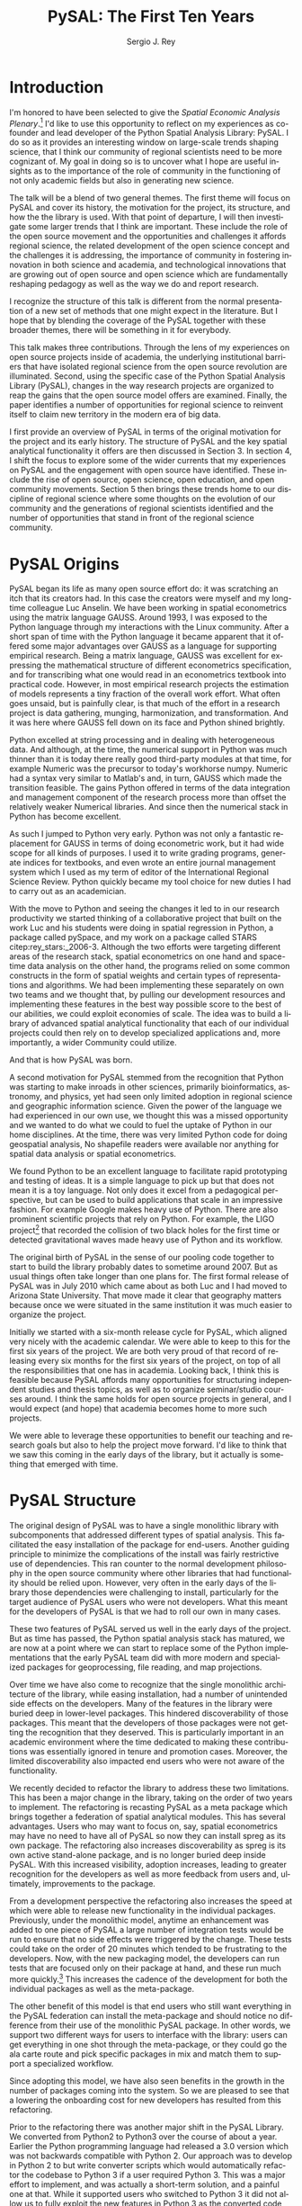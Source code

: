 #+TITLE:     PySAL: The First Ten Years
#+AUTHOR:    Sergio J. Rey
#+EMAIL:     sergio.rey@ucr.edu
#+LANGUAGE:  en
#+INFOJS_OPT: view:showall toc:t ltoc:t mouse:underline path:http://orgmode.org/org-info.js
#+LINK_HOME: http://sergerey.org
#+LaTeX_CLASS: article
#+LaTeX_HEADER: \usepackage[ttscale=.875]{libertine}
#+LaTeX_HEADER: \usepackage{sectsty}
#+LaTeX_HEADER: \usepackage[authoryear]{natbib}
#+LaTeX_HEADER: \sectionfont{\normalfont\scshape}
#+LaTeX_HEADER: \subsectionfont{\normalfont\itshape}
#+EXPORT_SELECT_TAGS: export
#+EXPORT_EXCLUDE_TAGS: noexport
#+OPTIONS: H:2 num:nil toc:nil \n:nil @:t ::t |:t ^:{} _:{} *:t TeX:t LaTeX:t
#+STARTUP: showall
* Introduction

I'm honored to have been selected to give the /Spatial Economic Analysis
Plenary/.[fn:keynote] I'd like to use this opportunity to reflect on my experiences as
co-founder and lead developer of the Python Spatial Analysis Library: PySAL. I
do so as it provides an interesting window on large-scale trends shaping
science, that I think our community of regional scientists need to be more
cognizant of. My goal in doing so is to uncover what I hope are useful insights
as to the importance of the role of community in the functioning of not only
academic fields but also in generating new science.


[fn:keynote] This paper is based on the Spatial Economic Analysis Plenary Lecture
given at the 58th Congress of the European Regional Science Association, Cork,
Ireland, August 29, 2018.


The talk will be a blend of two general themes. The first theme will focus on
PySAL and cover its history, the motivation for the project, its structure, and
how the the library is used. With that point of departure, I will then
investigate some  larger trends that I think are important. These
include the role of the open source movement and the opportunities and
challenges it affords regional science, the related development of the open
science concept and the challenges it is addressing, the importance of
community in fostering innovation in both science and academia, and
technological innovations that are growing out of open source and open science
which are fundamentally reshaping pedagogy as well as the way we do and report
research.

I recognize the structure of this talk is different from the normal
presentation of a new set of methods that one might expect in the literature.
But I hope that by blending the coverage of the PySAL together with these
broader themes, there will be something in it for everybody.

This talk makes three contributions. Through the lens of my
experiences on open source projects inside of academia, the underlying
institutional barriers that have isolated regional science from the open source
revolution are illuminated. Second, using the specific case of the Python
Spatial Analysis Library (PySAL), changes in the way research projects are
organized to reap the gains that the open source model offers are examined.
Finally, the paper identifies a number of opportunities for regional science to
reinvent itself to claim new territory in the modern era of big data.

I first provide an overview of PySAL in terms of the original motivation for
the project and its early history. The structure of PySAL and the key spatial
analytical functionality it offers are then discussed in Section 3. In section
4, I shift the focus to explore some of the wider currents that my experiences
on PySAL and the engagement with open source have identified. These include the
rise of open source, open science, open education, and open community
movements. Section 5 then brings these trends home to our discipline of
regional science where some thoughts on the evolution of our community and the
generations of regional scientists identified and the number of opportunities
that stand in front of the regional science community.

** Hook   :noexport:
The open source revolution has transformed industry and society.
How os has done this
Hook: regional science has been largely isolated from these sea changes
This paper examines the intersection of 
*** TODO Finish Hook 
SCHEDULED: <2019-01-10 Thu 09:00>
** Question :noexport:
The paper is essentially concerned with the following questions: Why has this
isolation occurred and what can we, as academic regional scientists, do to
correct this situation?
** Antecedents :noexport:


cite:Rey_2009

cite:rey_open_2014,jackson_object_2016


some of this is happening
cite:Arribas_Bel_2017

but at the periphery of regional science. 

I want to take this talk as an opportunity to move this activity from the
periphery and into the core of our discipline.
*** TODO Finish Antecedents :noexport
SCHEDULED: <2019-01-10 Thu 09:30>



** Archive :ARCHIVE:noexport:
*** TODO move this into beginning hook
:PROPERTIES:
:ARCHIVE_TIME: 2019-01-09 Wed 09:23
:END:
from [[~/Dropbox/d/dictation/20181203.txt]]
I'm honored to have been selected to give the spatial economic analysis
plenary. I'd like to use this opportunity to reflect on my experiences as
co-founder and lead developer of the

icon spatial analysis Library. I do so as it provides an interesting window on
large-scale Trends shaping Regional science that I think we as a community need
to be more cognizant of.

my goal in doing so is to uncover what I hope are useful insight as to the
importance of the role of community in the functioning of not only academic
Fields butt in generating new science .

so the talk will be a blend of two general themes. The First theme will focus
on PySAL and cover its history, the motivation for the project, the structure
that project how pycelle the library is used what its goals were

and where it stands today. What that Point of Departure will then investigate
some larger the larger trends that I think are important. These include the
role of the open source movement and the opportunities and challenges

it affords Regional science. Bee related development of the open science
concept and the challenges it is addressing , the importance of community in
fostering innovation

in both science and Academia, and then technological innovations that are
growing out of these open source in open sign which are fundamentally reshaping
pedagogy as well as the way we do and Report research.

I recognize the structure of this talk is different from the normal
presentation of a new set of methods that one might expect in the literature.
But I hope that by blending be coverage of the Python spatial analysis Library
together with the

water teams that I raised will be something in it for everybody in the
readership up sea. New paragraph


The Python spatial analysis Library began its life the way many open source
effort do, it was scratching an itch that its creators had. In this
case the creators were myself and my long-time colleague Luc Anselin. We had
been working in spatial econometrics using the matrix language GAUSS
and, serendipitously, I was exposed to the Python language true my dabbling in
the Linux community. After a short span of interaction with language it became
apparent that Python had some major advantages over GAUSS as a research language.
GAUSS was excellent at expressing the mathematical structure of different
econometric specifications and for transcribing what one would read and
econometrics textbook into practical code. However, in most applied research
projects the estimation of models is a tiny fraction of the overall work effort.
What often goes unsaid but it's painfully clear is that much of the effort in a
research project is data gathering, cleaning, and harmonization. And it was here
where GAUSS fell down on its face and Python came to the fore. Python excelled
at string processing in dealing with heterogeneous data. And although at the
time the numerical support in Python was much thinner than it was today, there
were good third-party modules at that time to Merrick the precursor to numpy.
That how to send text very similar to Matlab and in turn callus which made the
transition feasible

. the games Python offered in terms of the data integration and management
component of the research staff were more than offset by the relatively weaker
America libraries. And since then the numerical stack in Python has become
excellent.

as such I jump to Python very early early in the day

Python was not only a fantastic replacement for gas in terms of doing the car
metric work, but it had wide scope for all kinds of purposes. I used it to
write grading programs, generate indices for textbooks,

and even wrote an entire world Journal management system in it. The Python
quickly became my tool choice for new duties I had to carry out as an
academician. I point that out here as I think the spillover effect that
computational

approaches have on areas that one would not expect are important to recognize.
Choice Python in hand and seeing the changes it led to in our research
productivity we started thinking of

a collaborative project that built on the work Luke and his students were doing
in spatial regression in Python and really package called Pisces and my work on
a package called Stars FaceTiming out to service and systems. Although they
were targeting different areas of the research stack, spatial econometrics on
one hand and space-time dating ounces

on the other hand be programs for lied on some common infrastructure in the
form of spatial weights and certain types of representations and algorithms. We
have been implementing the separately on her own two teams and we thought that

we could exploit economies of scale by pulling our development resources and
implementing these features in the best way possible score to the best of our
abilities. And that's how I so was born the idea was to build a library of
advanced patient litical functionality

it's on that then each of our projects could rely on to develop specialized
applications and more importantly a wider Community could utilize. I II
motivation for myself was that the time this is the early 2000s Python was
starting to have inroads in other Sciences

had seen limited adoption in Regional science in geographic information
science. Given the power language we thought this was a missed opportunity and
we wanted to do but we could to kill the uptake of light in our home
disciplines.

at the time there is very limited Python code for doing geospatial analysis
newer no shape file readers or anything for spatial data analysis . And that's
we saw a PySAL as a way to fill that void and also stimulate adoption by

status of Python.

we found we found Python to be an excellent language to facilitate rapid
prototyping and testing of ideas. It is a simple language to pick up but that
does not mean it is a toy language. Not only does it excel at from a
pedagogical perspective, but

can be used to build applications that scale in an impressive fashion. For
example Google makes heavy heavy use of pie Sal blah blah blah. There are
prominent projects say the ligo project that discovered Collision of two black
holes for the first time or detected gravitational waves for the first time.
That made heavy use of Python and its workflow

. new paragraph store National kickoff for pie salad probably sometime
around 2007. But as usual things often take longer than

one plan. The first formal release of Paisa was in July 2010 which came about
as both Luke and I had moved to a shoe and it was clear that geography matters
because once we were situated insane institution it was much easier to organize
the

. initially we started with six month release cycle for pies how which align
very nicely with the academic calendar. We were able to keep to this for the
first six years of the project. We are both very proud of that record of
releasing

every 6 months for 6 years on top of all the responsibilities that one has in
Academia. Looking back I think this is feasible because pie Sal as a library
affords many opportunities for structuring independent studies feces and it's
hard courses around. So we were

send it to be able to leverage these opportunities to benefit our teaching and
research goals but also to help the project move forward. I'd like to think
that we saw this coming in the early days of the library, but it actually is

something that emerged with time.

the rest of the papers organized as follows. I will first present an overview
of the Python spatial analysis Library beginning with a coverage of histories
and motivation and then move on to discussing its structure what are the
components of the library and how it has been

adopted in geoscience as what as well as the wider computational stack and
Python. This will be followed by a coverage of what I think are important
emerging trends that I've witnessed to my engagement with open-source
communities VF hi Sal.

so here I have one foot in Academia and one foot in the open-source world and
I'm trying to identify key trends from the ladder. I think they're going to
impact the former in the future. The section of the paper closes with

some identification of directions for future research in this regard.

some of these seems I have elaborated on in earlier work for example blah blah
and blah blah, and here I revisit them and provide an update.

* PySAL Origins
PySAL began its life as many open source effort do: it was scratching
an itch that its creators had. In this case the creators were myself and my
long-time colleague Luc Anselin. We have been working in spatial econometrics
using the matrix language GAUSS. Around 1993, I was exposed to the Python
language through my interactions with the Linux community. After a short span of
time with the Python language it became apparent that it offered some major
advantages over GAUSS as a language for supporting empirical research. Being a
matrix language, GAUSS was excellent for expressing the mathematical structure
of different econometrics specification, and for transcribing what one would
read in an econometrics textbook into practical code. However, in most empirical
research projects the estimation of models represents a tiny fraction of the
overall work effort. What often goes unsaid, but is painfully clear, is that
much of the effort in a research project is data gathering, munging,
harmonization, and transformation. And it was here where GAUSS fell down on its
face and Python shined brightly.

Python excelled at string processing and in dealing with heterogeneous data.
And although, at the time, the numerical support in Python was much thinner
than it is today there really good third-party modules at that time, for
example Numeric was the precursor to today's workhorse numpy. Numeric had a
syntax very similar to Matlab's and, in turn, GAUSS which made the transition
feasible. The gains Python offered in terms of the data integration and management
component of the research process more than offset the relatively weaker
Numerical libraries. And since then the numerical stack in Python has become
excellent.

As such I jumped to Python very early. Python was not only a fantastic
replacement for GAUSS in terms of doing econometric work, but it had wide scope
for all kinds of purposes. I used it to write grading programs, generate
indices for textbooks, and even wrote an entire journal management system which
I used as my term of editor of the International Regional Science Review.
Python quickly became my tool choice for new duties I had to carry out as an
academician. 

With the move to Python and seeing the changes it led to in our research
productivity we started thinking of a collaborative project that built on the
work Luc and his students were doing in spatial regression in Python, a package
called pySpace, and my work on a package called STARS citep:rey_stars:_2006-3.
Although the two efforts were targeting different areas of the research stack,
spatial econometrics on one hand and space-time data analysis on the other
hand, the programs relied on some common constructs in the form of spatial
weights and certain types of representations and algorithms. We had been
implementing these separately on own two teams and we thought that, by
pulling our development resources and implementing these features in the best
way possible score to the best of our abilities, we could exploit economies of
scale. The idea was to build a library of advanced spatial analytical
functionality that each of our individual projects could then rely on to develop
specialized applications and, more importantly, a wider Community could
utilize.


And that is how PySAL was born.

A second motivation for PySAL stemmed from the recognition that Python was
starting to make inroads in other sciences, primarily bioinformatics,
astronomy, and physics, yet had seen only limited adoption in regional science
and geographic information science. Given the power of the language we had
experienced in our own use, we thought this was a missed opportunity and we
wanted to do what we could to fuel the uptake of Python in our home
disciplines. At the time, there was very limited Python code for doing
geospatial analysis, No shapefile readers were available nor anything for
spatial data analysis or spatial econometrics.

We found Python to be an excellent language to facilitate rapid prototyping and
testing of ideas. It is a simple language to pick up but that does not mean it
is a toy language. Not only does it excel from a pedagogical perspective, but
can be used to build applications that scale in an impressive fashion. For
example Google makes heavy use of Python. There are also prominent scientific
projects that rely on Python. For example, the LIGO project[fn:ligo] that recorded
the collision of two black holes for the first time or detected gravitational
waves made heavy use of Python and its workflow.


[fn:ligo] \url{ https://www.ligo.caltech.edu/}


The original birth of PySAL in the sense of our pooling code together to start
to build the library probably dates to sometime around 2007. But as
usual things often take longer than one plans for. The first formal release of
PySAL was in July 2010 which came about as both Luc and I had moved to Arizona
State University. That move made it clear that geography matters because once
we were situated in the same institution it was much easier to organize the
project.

Initially we started with a six-month release cycle for PySAL, which aligned
very nicely with the academic calendar. We were able to keep to this for the
first six years of the project. We are both very proud of that record of
releasing every six months for the first six years of the project, on top of
all the responsibilities that one has in academia. Looking back, I think this
is feasible because PySAL affords many opportunities for structuring
independent studies and thesis topics, as well as to organize seminar/studio
courses around. I think the same holds for open source projects in general, and
I would expect (and hope) that academia becomes home to more such projects.

We were able to leverage these opportunities to benefit our teaching and
research goals but also to help the project move forward. I'd like to think
that we saw this coming in the early days of the library, but it actually is
something that emerged with time.


** Archive :ARCHIVE:noexport:
*** DONE Where is the history section?
CLOSED: [2019-01-08 Tue 09:35] SCHEDULED: <2019-01-08 Tue 09:00>
:PROPERTIES:
:ARCHIVE_TIME: 2019-01-08 Tue 10:19
:END:
* PySAL Structure
The original design of PySAL was to have a single monolithic library with
subcomponents that addressed different types of spatial analysis. This
facilitated the easy installation of the package for end-users. Another guiding
principle to minimize the complications of the install was fairly restrictive
use of dependencies. This ran counter to the normal development philosophy in
the open source community where other libraries that had functionality should be
relied upon. However, very often in the early days of the library 
those dependencies were challenging to install, particularly for the target
audience of PySAL users who were not developers. What this meant for the
developers of PySAL is that we had to roll our own in many cases.

These two features of PySAL served us well in the early days of the project.
But as time has passed, the Python spatial analysis stack has matured, we are
now at a point where we can start to replace some of the Python implementations
that the early PySAL team did with more modern and specialized packages for
geoprocessing, file reading, and map projections.

Over time we have also come to recognize that the single monolithic
architecture of the library, while easing installation, had a number of
unintended side effects on the developers. Many of the features in the library
were buried deep in lower-level packages. This hindered discoverability of
those packages. This meant that the developers of those packages were not
getting the recognition that they deserved. This is particularly important in an
academic environment where the time dedicated to making these contributions was
essentially ignored in tenure and promotion cases. Moreover, the limited
discoverability also impacted end users who were not aware of the
functionality.


We recently decided to refactor the library to address these two limitations.
This has been a major change in the library, taking on the order of two years
to implement. The refactoring is recasting PySAL as a meta package which brings
together a federation of spatial analytical modules. This has several
advantages. Users who may want to focus on, say, spatial econometrics
may have no need to have all of PySAL so now they can install spreg as its own
package. The refactoring also increases discoverability as spreg is its own
active stand-alone package, and is no longer buried deep inside PySAL. With
this increased visibility, adoption increases, leading to greater recognition
for the developers as well as more feedback from users and, ultimately,
improvements to the package.

From a development perspective the refactoring also increases the speed at
which were able to release new functionality in the individual packages.
Previously, under the monolithic model, anytime an enhancement was
added to one piece of PySAL a large number of integration tests would be run to
ensure that no side effects were triggered by the change. These tests could
take on the order of 20 minutes which tended to be frustrating
to the developers. Now, with the new packaging model, the developers can run
 tests that are focused only on their package at hand, and these run much more
quickly.[fn:metatests] This increases the cadence of the development for both
the individual packages as well as the meta-package.


[fn:metatests] There is a meta-package this is responsible for testing the
integration of all the PySAL packages.


The other benefit of this model is that end users who still want everything in
the PySAL federation can install the meta-package and should notice no
difference from their use of the monolithic PySAL package. In other words, we
support two different ways for users to interface with the library: users can
get everything in one shot through the meta-package, or they could go the ala
carte route and pick specific packages in mix and match them to support a
specialized workflow.

Since adopting this model, we have also seen benefits in the growth in the number
of packages coming into the system. So we are pleased to see that a lowering the
onboarding cost for new developers has resulted from this refactoring.


Prior to the refactoring there was another major shift in the PySAL Library. We
converted from Python2 to Python3 over the course of about a year. Earlier the
Python programming language had released a 3.0 version which was not backwards
compatible with Python 2. Our approach was to develop in Python 2 to but write
converter scripts which would automatically refactor the codebase to Python 3
if a user required Python 3. This was a major effort to implement, and was
actually a short-term solution, and a painful one at that. While it supported
users who switched to Python 3 it did not allow us to fully exploit the new
features in Python 3 as the converted code from Python 2 to had to be backwards
compatible. In other words, there are things that one can do in Python 3 that
one cannot do in Python 2, so in order to maintain 2.0 backwards compatability
we were not be able to take advantage of this Python3 enhancements. With the
refactoring, we have decided to make future versions of PySAL 3.0 only. Users
requiring support for Python 2.0 will still be able to use legacy PySAL that
will be supported, but only for bug fix releases.


The reorganization of PySAL is along four groups of packages that address the
certain type of spatial analysis: explore, model, viz, and lib. Lib is the core
package and it is here where we handle file-io, spatial weights, and
geoprocessing. All of the other packages in the Python ecosystem import where
are dependent upon lib.

Under the explore family of packages we have ESDA which supports exploratory
spatial data analysis in the form of global and local test for spatial
correlation as well as rates smoothing. GIDDY for geospatial distribution
Dynamics implements classic Markov and spatial Markov models for longitudinal
spatial data along with measures for spatial income mobility and other types of
intra-distributional change. In addition explore includes spaghetti which is
for spatial analysis on networks, and pointpats which supports do you
physically analysis of planner point patterns.

The viz group of packages includes splot, a new packages providing common a
common applications programming interface (API) for lightweight visualization
functionality on top of the other PySAL packages. mapclassify is a second
component of the visualization layer that implements a large number of
classification schemes for choropleth mapping, and also supports updating and
streaming type data. Rouding out the viz group is legendgram, a novel approach
to develop being and representing the classification underlying a choropleth
map.

The third cluster of packages fall under the model heading. The workhorse here
is spreg which implements modern methods of spatial econometrics and has been a
key part of PySAL from day one. As part of the refactoring we have seen much
growth in the model space, as new packages that have been added include mgwr
implementing multiscale geographically weighted regression; spint for
estimating spatial interaction models, such as the production-constrained or
consumption-constrained gravity models;  spvcm for spatially-correlated
multilevel models; and spglm a package for fitting sparse general linear models
(GLM).


Upstream packages that want to use pieces, but not all, of PySAL now have much
more flexibility. The most prominent case of this is geopandas[fn:geopandas]
which prior, to the refactoring would import all of PySAL to have access to
the map classification routines. Now as part of the refactoring , the larger
import is no longer necessary and geopandas can instead import mapclassify
directly so that the dependency footprint is much thinner.


[fn:geopandas] \url{https://geopandas.org}


The refactoring has been largely successful, but there are some changes that
longtime users of PySAL should be aware of. First the region module which
implemented classical and spatially constrained clustering is no longer part of
the meta package. This is due to the development of the standalone package now
called region which has a heavy set a dependencies that were produced as part
of a Google summer of code project. For the first meta release we have not
included region, but users can still install it separately. We have plans to
refactor region so that it can be integrated into the PySAL meta-package more
easily.

** Archive :ARCHIVE:noexport:
*** Archive :ARCHIVE:
**** DONE Transcribe structure
CLOSED: [2019-01-09 Wed 09:25]
:PROPERTIES:
:ARCHIVE_TIME: 2019-01-09 Wed 09:25
:END:

* Wider Currents 
PySAL has reached the state that it has because of being embedded in a wider set
of developments. There are three currents that have benefited the project. These
pertain to the rise of the open-source movement, the development of the open
science movement, and the increasing recognition of the importance of scholarly
community.

The open source revolution has fundamentally impacted not only science but most
aspects of society. Although we may not directly recognize it, the regional
science community has benefited from the open source movement. There are two
freedoms underline the notion of free software. First, is to so called "free
beer" freedom. This means that there is no monetary cost involved in acquiring
software: it is available for anybody who can download it. This has
particularly important to universities given tight budgets. But this also has
profound pedagogical benefits in that students are now no longer tethered to a
lab computer holding licensed software. They can now install the software on
their own personal computers and time-shift their activity which facilitates
greater engagement.

The second, and arguably the more important, freedom is the "free as in free
speech" freedom. In general terms the open source licenses allow users to
modify the code directly. From a scientific perspective this is critically
important as we will see later, the rise of the open science movement stresses
the importance of replication and reproducibility which become all but
impossible without access to the scientific source code. The free speech aspect
also has important implications for pedagogy in that now users can inspect the
source code and demystify the operation of an algorithm. This form of learning
provides for a deeper engagement of a student with the underlying computational
concepts.


The ability to replicate and reproduce previous research is fundamental to
the advancement of science. But building on the shoulders of giants is not
possible unless we have access to the shoulders. A slight variation on the
theme is that open science, by providing access to the source code and data
underline previous studies, can accelerate scientific discovery. As of now those
source materials can be acquired in a much more expeditious fashion which fuels
subsequent studies. This does require a mind shift a mind-shift on behalf of
the scientist who takes the extra steps to release their software
and data under open source terms.

It is not only our research production functions that can benefit from adopting
open science practices, but are educational efforts can also be enhanced if we
borrow from open science and open education developments. In teaching regional
science there is so much duplication in individual scholars producing the
courses as part of their teaching mission. Everyone goes on it alone and there
is limited sharing of materials. At best, perhaps syllabi are exchanged and
maybe the occasional PowerPoint is borrowed, but there are no formal mechanisms
or any sense of infrastructure to facilitate the sharing. This is changing and
other disciplines where entire courses from lecture notes problem sets are
increasingly being posted on open source GitHub repositories. Releasing these
materials under Creative Commons license works to protect the intellectual
contributions of the original authors and they are very flexible licenses in
the sense that they allow for mashing up of the materials with new materials
and derivative works.

This type of model is very exciting if one thinks about being able to spend
time on an enhancement  and building upon the shoulders of a great teacher
rather than having to reinvent many teaching wheels. Our courses would be much
better for if we could start to think about community-based educational
materials


The third larger current that PySAL has swum in reflects the growing emphasis
placed on the health of a community associated with a project. Here questions
about the exclusionary nature of disciplines have been at the forefront many of
the open-source meetings that I've attended in past. This has been a highly
educational process for me, as I was largely ignorant about the cost to our
science of explicit and implicit biases. These biases can lead to different
types of barriers to potential community membership. Some of these barriers
have been long-standing and are not easily removed, but with sincere and
prolonged effort, I have seen other communities make major strides in
redressing these barriers.

** TODO finish wider currents  :noexport:
SCHEDULED: <2019-01-10 Thu 09:30>
** Open source :noexport:
** Open Science :noexport:
** Open Education :noexport:
** Open Community :noexport:
** Content to edit :noexport:




Ross is a community paying

attention to diversity in all its manifestations Bianchi rifle diversity which
I would argue we have done a very good job as a regional side to me but gender
and orientation religious or lack thereof use and other dimensions of diversity
need to

considered in the way we position Regional science as a discipline / community.
There is abundant evidence that the thinking and science coming out of diverse
groups is different in many ways better then when modulus groups carry out
research

back up off me. We should be doing all we can to improve and grow our community
and all its Dimensions the result will be improve Regional science . I've seen
how engagement with these for open revolutions has improved Paisa and I'm
confident that we're Regional science to dip its Collective code

skinny dip with currants the same would be true for our

hi Sal has reached the state that it has and achieved any of the successes
because of it's in Bedding in a wider set of developments. There are four

currants that in looking back I sells intersection with has benefited the
project these pertain to the rise of the open-source movement the later
development of the open science movement efforts in the realm of open education
and finally

critical role of community in the functioning of an open source project. New
paragraph open source any open source Revolution

has fundamentally impacted not only science but most aspects of society .
although we may not directly recognize it weed the regional science Community
have benefited from

the open-source movie. there are two freedoms underline the notion of free
software. Firstar the freedoms that are known as free beer. Free here means
that there is no monetary

cost involved in acquiring software oh, it is available for anybody who can
download it. This has particularly important applications for universities
given tight budgets . he also has profound pedagogical

benefits in that students are now no longer Tethered to take a nap with you but
can interact with package and time shift. The second freedom in free software
is

even more important one in that is free as in free speech. In general terms the
open source licenses allow users to modify the code directly. From a scientific
perspective this is critically important

as we see later the rise of the open science movement stresses the importance
of replication and reproducibility which become all but impossible without
access to the scientific source code. The free speech aspect also has important
pedagogical overtones

in that now users can inspect the source code and demystify the operation of an
algorithm this form of learning provides for a deeper engagement of a student
with the concepts as open source code enables copy

mission of thinking. Say something about computational thinking here.

I briefly touched on the notion of Opie science turn into a cheer there are
several Dimensions that are particularly important for me to scientists . first
the ability to replicate reproduce research previous research is fundamental to
the advancements of science. Building on the shoulders of giants is not
possible unless we have access to the shoulders. A slight variation on the
steam is that open science by providing access to the source code and data
underline previous studies can accelerate scientific discovery. As of now those
source materials can be acquired in a much more expeditious fashion which fuels
subsequent studies. This does require a mind shift a mind-shift on behalf of
the scientist who takes the extra steps to recruit to release their software
and data under open source terms.

It is not only our research production functions that can benefit from adopting
open science practices, but are educational efforts can also be enhanced if we
borrow from open science and open education developments. In teaching regional
science there is so much duplication in individual scholars producing the
courses as part of their teaching mission. Everyone goes on it alone and there
is limited sharing of materials. At best, perhaps syllabi are exchanged and
maybe the occasional PowerPoint is borrowed, but there are no formal mechanisms
or any sense of infrastructure to facilitate the sharing. This is changing and
other disciplines where entire courses from lecture notes problem sets are
increasingly being posted on open source GitHub repositories. Releasing these
materials under Creative Commons license works to protect the intellectual
contributions of the original authors and they are very flexible licenses in
the sense that they allow for mashing up of the materials with new materials
and derivative works.

This type of model is very exciting if one thinks about being able to spend
time on an enhancement  and building upon the shoulders of a great teacher
rather than having to reinvent many teaching wheels. Our courses would be much
better for if we could start to think about community-based educational
materials


computational thinking offers another Innovation and open education that I
believe Regional science is well posed to corporate. Weasley speaking
computational thinking means being able to express Concepts and clear enough
form so that the process you're trying to explain Kimberly implemented

on a computer via software. This would be some type of a shift for regional
scientists were computation in past had been in some sense used as a barrier to
prohibit or limit students from being engaged in the community.

it was valued over access in short. but I'm suggesting is that instead of using
rigor as a litmus test 4 allowing future Scholars to join the community we
instead use computation as a welcoming.

to lower the barrier to entry by reframing how we approach complex problems and
adopting a computational thinking philosophy

the fourth larger current at hi sounds been involved with is the open community
. here questions about the exclusionary nature of disciplines have been at the
Forefront

many of the open-source meetings that I've attended in past. A highly
educational informative process as I was largely line to the cost to our
science of explicit and implicit biases that can

limit entry into our community. Some of these barriers have been long-standing
and are not easily you wrote it or mitigate it, but with sincere and prolonged
effort, I have seen other communities make major strides in redressing these
Norms. Ross is a community paying

attention to diversity in all its manifestations Bianchi rifle diversity which
I would argue we have done a very good job as a regional side to me but gender
and orientation religious or lack thereof use and other dimensions of diversity
need to

considered in the way we position Regional science as a discipline / community.
There is abundant evidence that the thinking and science coming out of diverse
groups is different in many ways better then when modulus groups carry out
research

. we should be doing all we can to improve and grow our community and all its
Dimensions the result will be improve Regional science . I've seen how
engagement with these for open revolutions has improved Paisa and I'm confident
that we're Regional science to dip its Collective code

skinny dip with currants the same would be true for our
* Bringing it home to regional science 
The academic world that I grew up in as a young regional scientist is
substantially different than what is emerging now. And part of that emergence
is due to the rise of the open-source movement and the changes it has induced in
the way science is being organized. There are some opportunities here for
regional science.

One key distinction between academia when I was a junior professor and now is
that the reward structure is changing. It was very difficult to get recognition
for software development contributions. What mattered were journal articles and
grants and contracts for promotion cases. As such there was no incentive to
pursue those activities and unsurprisingly scientific software for regional
science (and all science for that matter, were under furnished. All the same, I
worked on PySAL and related open source projects because I saw the benefits
from my own personal research agenda that these allowed for. And I was
convinced that these were important activities for me to spend my time on.

Others at the time others felt the same way. Jim LeSage was actually doing open
source before the term was coined. By releasing his spatial econometrics
toolbox open to researchers, Jim played a major role in stimulating the growth
of spatial econometrics.

Paul Waddell's work on the UrbanSim project citep:Waddell_2004 is another
exemplar of first generation open source regional science. I remember meeting
with Paul at 2001 WRSA meeting in Palm Springs and discussing the issues
involved in moving from UrbanSim from Java to Python. That
switch to Python and the explicit open source model for UrbanSim have been a
major contributors to the project's success. Clearly, it is an excellent modeling
system which is important for its scientific application, but the open source
dimension has allowed others to be engaged in its enhancement and evolution, as
well as to help drive the adoption of UrbanSim throughout the world.

It is interesting to contrast the environments these first generation of open
source regional scientists faced with those that are emerging now. To do so, I
highlight the work of three members of this new generation: Dani Arribas-Bel,
Levi Wolf, and Geoff Boening. These individuals are prominent developers on
high-profile open source projects and have been very creative in positioning
their open source contributions into their formal academic profiles.

Dani has been very generous in posting his Geographic Data Science course[fn:dani]
materials on his website and releasing them under Creative Commons
licenses[fn:cc].  This is incredibly helpful to individuals who are developing
similar courses in that those materials are available and do not have to be
reinvented. Moreover it is possible to contribute enhancements back to Danis
courses resulting in a stronger set of materials for future iterations of the
course. Dani has been a core developer on the PySAL project where he became
introduced open source practices and creatively adopted them to his teaching
duties.


[fn:dani] \url{https://darribas.org/gds16/} 
[fn:cc] \url{https://creativecommons.org/}


Levi Wolf is also a core member of the PySAL development project and has made
major contributions to not just to PySAL but other packages in the urban and
regional software ecosystem. Chief among these is CenPy[fn:cenpy], which is an
open-source package that allows a researcher to interface with the census api.

[fn:cenpy] \url{https://github.com/ljwolf/cenpy}


Geoff Boeing is a a third prominent member of this new generation who has
developed the impressive package OSMnx[fn:osmnx] that facilitates the
construction, analysis, and visualization of street networks from
OpenStreetMap.[fn:osm] Geoff worked with Paul Waddell at Berkeley. In all three cases,
we see examples of young regional and urban scientists being exposed to first
generation open source projects and then blazing new paths by placing their
open source contributions as first class citizens in their evaluation and
tenure cases. I think we are fortunate that these individuals are doing this,
and that academic institutions are starting to recognize and reward these
contributions. As this continues to grow I think we as a community can only
benefit as it will bring more members into the discipline as well as improve
existing packages and lead to new tools.


[fn:osmnx] \url{https://github.com/gboeing/osmnx}
[fn:osm] \url{https://www.openstreetmap.org}


These high-profile packages and contributions have brought Dani, Levi, and
Geoff increasing recognition as emerging leaders in open source spatial and
urban analysis. I'm very happy to see these developments as it was never
apparent to me that open source would actually succeed in the way it has inside
academia. I distinctly remember being told by senior colleagues when I was
working on earlier versions of PySAL and the package STARS, that developing
tools that are used for research is not research. "You need to be writing
papers". My colleagues were being brutally honest with me and were trying to
reign in my idealism so that my efforts were more aligned with the realities of
promotion and tenure cases at the time. And it is important to note here, that
I was really fortunate to be at places where most colleagues were supportive of
this work. I often wonder how many of my generation were not so fortunate and
did not have the possibility of using some of their research time to do this
kind of work.

Nevertheless, I'm optimistic that the tide has turned and we will see more open
source regional scientist as we move forward. Being a geographer however I
can't fail to notice that there is spatial heterogeneity in this uptake. I was
struck by the reception of this talk at the ERSA conference. There was a
genuine enthusiasm in the audience for these ideas. While it is the first time
I've given this talk, I certainly have mentioned some of these themes elsewhere
in papers citep:Rey17_codeastext,rey_open_2014,Rey_2009  and conferences in the states. It could be that the difference
between the excited response at ERSA and the more subdued response in the
states may reflect differences in the level of adoption of open source
practices in the two regions, with adoption being relatively more advanced in
the states and thus the ideas more widely accepted. If true, this would suggest
regional science is ripe for an enhanced engagement with open source practices.



What can we as a academic community do to enhance the adoption open source
practices? We can do a lot. Some of it we already are doing, and I think we
should simply continue and enhance these efforts. For example, the NARSC
meetings have been offering regular workshops on PySAL and other packages
for the past five years. The number of people taking these has
continued to expand and, increasingly, the participants are asking asking for
multi-day workshops. So the demand is clearly there. This suggests that we
should be thinking about more offerings at the regional and international
regional science meetings.

The second thing that we can do is to be more welcoming to software development
pieces in our regional science journals. As I said we have already been doing
this in fact the first paper describing PySAL was published in the Review of
Regional Studies in 2007. But this has been a rare exception, and since then
academicians working on open source software have been looking at different
outlets to report these contributions such as the Journal of Open Source
Software.XXX While these outlets do provide the authors with academic credit for
their contributions, their impact on the field of regional science is limited
since these journals are not widely read by academic regional scientists. I
would think that our home journals could see this is an opportunity for new
types of materials and reinventing their branding in the new era of  
data science and machine learning. 

It is clear that the phrase "data is the new oil" has captured the imagination
and spirit of the data science era. And while it is true that data is incredibly
valuable to internet companies, I would argue that it is analytics that
increases the value of that data. Put another way, if data is the new oil then
analytics are the new refineries. And it is here where regional science has huge
opportunities. We are all about analytics in the form of models. But I think we
need to re-brand ourselves, we bring increasing rigor to the analysis of data in
the urban and regional problem domain.  Companies are starting to rush in
to address this market. However their underlying analytic frameworks are often
proprietary (and therefore of unknown scientific validity), simplistic, or both.

A prominent example of where we are missing opportunities is to compare
fantastic visibility of the Gapminder[fn:gapminder] project by
Hans Rosling and colleagues which came up with innovative visualisations of
international inequality at the country scale. Contrast this with the massive
amount of work that has been done on the question of regional inequality but
a complete lack of any high-profile visualization capturing the public's
attention to the critical nature of this issue. I think this is low-hanging
fruit that could be grasped by a group of regional scientists to help put
us back on the radar screen


[fn:gapminder] \url{https://www.gapminder.org}


I'm glad to report that I am not Don Quixote here when it comes to the notion
of the importance of analytics. My colleague Alan Murray in his 2017 WRSA
presidential address citep:Murray_2017_ars actually spoke about the need for
regional analytics. We have the raw material, it is a matter of organizing the
community around these initiatives. I'm fully confident we are capable of doing
this and I'm very optimistic that we will do so and result in can enhance a
more relevant regional science as a result.

bibliography:~/Dropbox/bibliography/references.bib
bibliographystyle:apa



** TODO Integrate this :noexport:
SCHEDULED: <2019-01-11 Fri 09:30>

Points about changes in the relationship between open source and proprietary software since I was starting out. Where as Microsoft used to call Lenix of cancer. Just this year it has started several initiatives that show it is fundamentally changed it’s perspective on the value of a source. It’s ask acquisition of get hub has sent shockwaves through both the open source world as well as proprietary software can use. Moreover it has a second initiative that’s designed to protect Lenix.

** Generations :noexport:
** Opportunities :noexport:
** TODO See if I need to add anything here  :noexport:
SCHEDULED: <2019-01-11 Fri 09:00>
- [ ] drop conclusion?
* TODO Add point about PySAL being initially published in RS journal but since has made bigger inroads in GIScience
* TODO add references 
SCHEDULED: <2019-01-15 Tue 09:00>
* TODO decide if more structure is needed (conclusion?)
SCHEDULED: <2019-01-15 Tue 09:00>
I'm currently at 5000 words
* TODO have wei, eli and renan read 
SCHEDULED: <2019-01-17 Thu 10:00>
